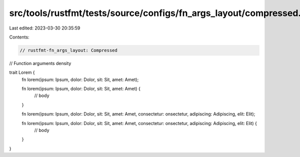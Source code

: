 src/tools/rustfmt/tests/source/configs/fn_args_layout/compressed.rs
===================================================================

Last edited: 2023-03-30 20:35:59

Contents:

.. code-block:: rs

    // rustfmt-fn_args_layout: Compressed
// Function arguments density

trait Lorem {
    fn lorem(ipsum: Ipsum, dolor: Dolor, sit: Sit, amet: Amet);

    fn lorem(ipsum: Ipsum, dolor: Dolor, sit: Sit, amet: Amet) {
        // body
    }

    fn lorem(ipsum: Ipsum, dolor: Dolor, sit: Sit, amet: Amet, consectetur: onsectetur, adipiscing: Adipiscing, elit: Elit);

    fn lorem(ipsum: Ipsum, dolor: Dolor, sit: Sit, amet: Amet, consectetur: onsectetur, adipiscing: Adipiscing, elit: Elit) {
        // body
    }
}


